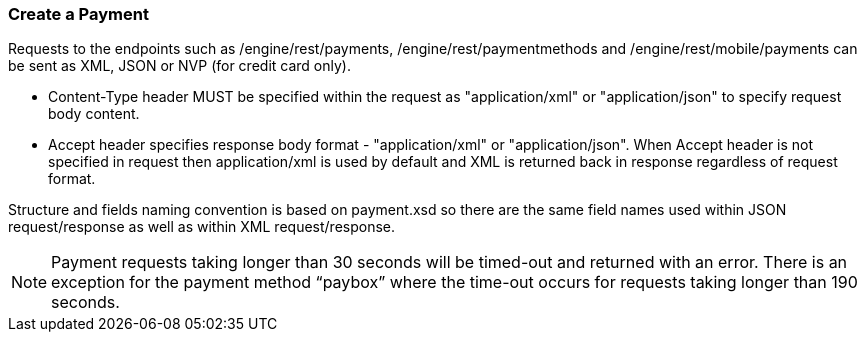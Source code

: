 [#RestApi_Payment]
=== Create a Payment

Requests to the endpoints such as /engine/rest/payments,
/engine/rest/paymentmethods and /engine/rest/mobile/payments can be sent
as XML, JSON or NVP (for credit card only).

* Content-Type header MUST be specified within the request as
"application/xml" or "application/json" to specify request body content.

* Accept header specifies response body format - "application/xml" or
"application/json". When Accept header is not specified in request then
application/xml is used by default and XML is returned back in response
regardless of request format.

Structure and fields naming convention is based on payment.xsd so there
are the same field names used within JSON request/response as well as
within XML request/response.

NOTE: Payment requests taking longer than 30 seconds will be timed-out and
returned with an error. There is an exception for the payment method
“paybox” where the time-out occurs for requests taking longer than 190
seconds.
